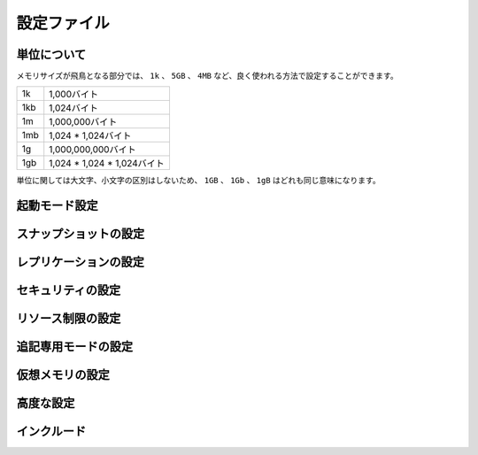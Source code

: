 ============
設定ファイル
============

単位について
============

.. Note on units: when memory size is needed, it is possible to specifiy
   it in the usual form of 1k 5GB 4M and so forth:

メモリサイズが飛鳥となる部分では、 ``1k`` 、 ``5GB`` 、 ``4MB`` など、良く使われる方法で設定することができます。

.. 1k => 1000 bytes
   1kb => 1024 bytes
   1m => 1000000 bytes
   1mb => 1024*1024 bytes
   1g => 1000000000 bytes
   1gb => 1024*1024*1024 bytes

.. list-table::
   
   - * 1k
     * 1,000バイト
   - * 1kb
     * 1,024バイト
   - * 1m
     * 1,000,000バイト
   - * 1mb
     * 1,024 * 1,024バイト
   - * 1g
     * 1,000,000,000バイト
   - * 1gb
     * 1,024 * 1,024 * 1,024バイト

.. units are case insensitive so 1GB 1Gb 1gB are all the same.

単位に関しては大文字、小文字の区別はしないため、 ``1GB`` 、 ``1Gb`` 、 ``1gB`` はどれも同じ意味になります。

起動モード設定
==============

.. confval:: daemonize yes/no

   .. By default Redis does not run as a daemon. Use 'yes' if you need it.
      Note that Redis will write a pid file in /var/run/redis.pid when 
      daemonized.

   デフォルトではRedisは通常のプログラムとして動作します。必要に応じて ``'yes'`` を設定してください。デーモンとして動作する場合は、Redisはpidを :file:`/var/run/redis.pid` に書き込みます。

   .. code-block:: nginx
 
      daemonize no

.. confval:: pidfile filename

   .. When running daemonized, Redis writes a pid file in /var/run/redis.pid by
      default. You can specify a custom pid file location here.

   デーモンとして起動するときに、デフォルトではRedisはpidを :file:`/var/run/redis.pid` というファイルに書き出します。この設定を変えることで、pidファイルの位置を変えることができます。

   .. code-block:: nginx

      pidfile /var/run/redis.pid

.. confval:: port portnumber

   .. Accept connections on the specified port, default is 6379

   コネクションを受け付けるポートを指定します。デフォルトは ``6379`` です。

   .. code-block:: nginx

      port 6379

.. confval:: bind 127.0.0.1

   .. If you want you can bind a single interface, if the bind option is not
      specified all the interfaces will listen for incoming connections.

   もし、特定の一つのインタフェースにバインドしたい場合に設定します。もし :conf:`bind` オプションが指定されなかった場合には、コネクションがやってきたすべてのインタフェースを ``listen`` します。

   .. code-block:: nginx

       bind 127.0.0.1

.. confval:: timeout N

   .. Close the connection after a client is idle for N seconds (0 to disable)

   指定されたN秒数間、コマンドが送信されなければ、クライアントとの通信を切断します。

   ``0`` を指定するとタイムアウトが行われなくなります。

   .. code-block:: nginx

      timeout 300

.. confval:: loglevel level

   .. Set server verbosity to 'debug'
      it can be one of:

   サーバのログの情報量を設定します。設定できる項目は次の通りです。

   .. debug (a lot of information, useful for development/testing)
      verbose (many rarely useful info, but not a mess like the debug level)
      notice (moderately verbose, what you want in production probably)
      warning (only very important / critical messages are logged)

   ``debug``
      多くの情報を出します。開発/テスト用です。

   ``verbose``
      あまり重要でない情報も含めて多くの情報を出力しますが、 ``debug`` レベルよりは減ります。

   ``notice``
      運用時に使用したいと思うような、適度な量のログを出力します。

   ``warning``
      とても重要なメッセージや、重大なメッセージだけをログに出力します。
      
   .. code-block:: nginx

      loglevel verbose

.. confval:: logfile filename

   .. Specify the log file name. Also 'stdout' can be used to force
      Redis to log on the standard output. Note that if you use standard
      output for logging but daemonize, logs will be sent to /dev/null

   ログファイルの名前を指定します。 ``'stdout'`` を指定すると、Redisは標準出力にログを出力します。ただし、デーモンとして起動しているときに標準出力にログを出そうとしても、ログは :file:`/dev/null` に出力されてしまうので注意してください。

   .. code-block:: nginx

      logfile stdout

.. confval:: databases num

   .. Set the number of databases. The default database is DB 0, you can select
      a different one on a per-connection basis using SELECT <dbid> where
      dbid is a number between 0 and 'databases'-1

   データベースの番号を設定します。デフォルトのデータベースは ``DB 0`` です。ユーザは、 :com:`SELECT` ``<dbid>`` を使うことで、コネクションごとに違うデータベースを選択することができます。この ``dbid`` には、0から、 :conf:`databases` - 1 まで設定できます。

   .. code-block:: nginx

      databases 16

.. SNAPSHOTTING

スナップショットの設定
======================

.. confval:: save seconds changes

   .. Save the DB on disk:

   データベースをディスクに保存するタイミングを設定することができます。

   .. code-block:: nginx

      save <seconds> <changes>

   .. Will save the DB if both the given number of seconds and the given
      number of write operations against the DB occurred.

   このような設定があると、与えられた秒数経過するか、指定された回数分、書き込み命令を受け付けるとデータベースを保存します。

   .. code-block:: nginx

      save 900 1
      save 300 10
      save 60 10000
   
   .. In the example below the behaviour will be to save:
      after 900 sec (15 min) if at least 1 key changed
      after 300 sec (5 min) if at least 10 keys changed
      after 60 sec if at least 10000 keys changed

   このような設定がされると、次のようなタイミングで保存します:

   * もし最低1回、キーの変更が発生すると、900秒(15分)後
   * もし最低10回、キーの変更が発生すると、300秒(5分)後
   * もし最低10,000回、キーの変更が発生すると、60秒後

   .. note::

      .. you can disable saving at all commenting all the "save" lines.

      :conf:`save` 行をすべてコメントアウトすると、保存が行われなくなります。

.. confval:: rdbcompression yes/no

   .. Compress string objects using LZF when dump .rdb databases?
      For default that's set to 'yes' as it's almost always a win.
      If you want to save some CPU in the saving child set it to 'no' but
      the dataset will likely be bigger if you have compressible values or 
      keys.

   ``.rdb`` データベースにダンプするときに、文字列オブジェクトをLZFを使って圧縮するかどうかを設定します。デフォルトでは ``'yes'`` になっており、常に圧縮するようになっています。もし保存時にCPUパワーを節約したい場合は ``'no'`` を設定してください。ただし、値やキーを圧縮すると指定した場合に比べると、データセットの大きさは大きくなります。

   .. code-block:: nginx

      rdbcompression yes

.. confval:: dbfilename filename

   .. The filename where to dump the DB

   DBをダンプするファイル名を指定します。

   .. code-block:: nginx

      dbfilename dump.rdb

.. confval:: dir path

   .. The working directory.

   作業ディレクトリを設定します。

   .. The DB will be written inside this directory, with the filename specified
      above using the 'dbfilename' configuration directive.

   DBは、このディレクトリ内に、 :conf:`dbfilename` 設定ディレクティブで設定された名前で書き出されます。

   .. Also the Append Only File will be created inside this directory.

   :ref:`append_only_file` もこのディレクトリ内に作成されます。
 
   .. note::

      .. that you must specify a directory here, not a file name.

      この設定では、ファイル名ではなく、ディレクトリ名を設定してください。

   .. code-block:: nginx

      dir ./

.. REPLICATION

レプリケーションの設定
======================

.. confval:: slaveof masterip masterport

   .. Master-Slave replication. Use slaveof to make a Redis instance a copy of
      another Redis server. Note that the configuration is local to the slave
      so for example it is possible to configure the slave to save the DB with a
      different interval, or to listen to another port, and so on.

   マスター/スレーブ間のレプリケーションの設定です。 :conf:`slaveof` を使うと、他のRedisサーバのコピーとなるインスタンスが作られます。この設定ファイルで設定される設定値はスレーブに限定して行われるため、マスターとは異なる間隔でDBを保存したり、別のポートでlistenしたり、といったこともできます。

   .. code-block:: nginx

       slaveof 192.168.1.10 6379

.. confval:: masterauth master-password

   .. If the master is password protected (using the "requirepass" configuration
      directive below) it is possible to tell the slave to authenticate before
      starting the replication synchronization process, otherwise the master 
      will refuse the slave request.

   もし、マスターサーバーがパスワードで保護されているのであれば(:conf:`requirepass` 設定ディレクティブが使用されている)、レプリケーション同期プロセスを開始する前に認証をパスさせることができます。もし、パスワードが異なる、この設定が行われていないなどの場合は、マスターはスレーブからのリクエストを拒絶します。

   .. code-block:: nginx

      masterauth foobared

.. SECURITY

セキュリティの設定
==================

.. confval:: requirepass password

   .. Require clients to issue AUTH <PASSWORD> before processing any other
      commands.  This might be useful in environments in which you do not trust
      others with access to the host running redis-server.

   クライアントが他のコマンドを送る前に、 :com:`AUTH` を実行するように要求します。これは、Redisサーバが実行しているホストに、信頼できないホストからのアクセスがある場合に便利です。

   .. This should stay commented out for backward compatibility and because most
      people do not need auth (e.g. they run their own servers).

   後方互換性のためや、自分自身のためにサーバを立てている場合など、認証が必要ない場合にはコメントアウトしておいてください。
 
   .. Warning::

      .. since Redis is pretty fast an outside user can try up to
         150k passwords per second against a good box. This means that you 
         should use a very strong password otherwise it will be very easy 
         to break.

      Redisはとても高速なため、性能の良いマシン上で実行している場合は、毎秒150,000回程度のパスワードチェックを行うことがでいます。そのため、弱いパスワードであれば簡単に突破されてしまうため、非常に強いパスワードを設定するようにしてください。

   .. code-block:: nginx

      requirepass foobared

.. LIMITS

リソース制限の設定
==================

.. confval:: maxclients clientcount

   .. Set the max number of connected clients at the same time. By default there
      is no limit, and it's up to the number of file descriptors the Redis 
      process is able to open. The special value '0' means no limits.
      Once the limit is reached Redis will close all the new connections sending
      an error 'max number of clients reached'.

   同時に接続できるクライアント数を設定します。デフォルトでは無制限になっており、Redisプロセスがオープンできる最大のファイルディスクリプタの数まで接続を許可します。 ``'0'`` を設定すると無制限になります。最大の接続数に達すると、Redisは全ての新しいコネクションを閉じ、 ``'max number of clients reached'`` エラーを送信します。

   .. code-block:: nginx

      maxclients 128

.. confval:: maxmemory bytes

   .. Don't use more memory than the specified amount of bytes.
      When the memory limit is reached Redis will try to remove keys with an
      EXPIRE set. It will try to start freeing keys that are going to expire
      in little time and preserve keys with a longer time to live.
      Redis will also try to remove objects from free lists if possible.

   指定された量以上のメモリを使用しなくなります。Redisは、メモリ使用量の限界に達すると、 :com:`EXPIRE` されたセットのキーを削除しようとします。キーを開放しようとします。また、少しで期限が切れそうなキーや、長い間維持されてきたキーを削除しようとします。可能であれば、フリーのリストのオブジェクトも可能であれば削除しようとします。

   .. If all this fails, Redis will start to reply with errors to commands
      that will use more memory, like SET, LPUSH, and so on, and will continue
      to reply to most read-only commands like GET.

   もしこれらがすべて失敗した場合には、 :com:`SET` や :com:`LPUSH` などの、メモリを使用するコマンドに対してエラーを返すようになります。 :com:`GET` などの読み込み専用のコマンドは引き続き処理可能です。

   .. warning::

      .. maxmemory can be a good idea mainly if you want to use Redis as a
         'state' server or cache, not as a real DB. When Redis is used as a real
         database the memory usage will grow over the weeks, it will be 
         obvious if it is going to use too much memory in the long run, 
         and you'll have the time to upgrade. With maxmemory after the limit 
         is reached you'll start to get errors for write operations, 
         and this may even lead to DB inconsistency.

      もしRedisを本物のDBではなく、状態の保持やキャッシュに使おうとしている場合は :conf:`maxmemory` を使うのは良い選択です。Redisが本当のデータベースとして使用されるのであれば、使用される記憶容量は徐々に成長していきます。長期間運用していると、大量のメモリを使用することになり、アップグレードのために時間を取る必要があるでしょう。もし限界を超えてしまうと、書き込み操作がエラーを返すようになるため、DBのデータが予期されない矛盾を含むことになるかもしれません。

   .. code-block:: nginx

      maxmemory 500MB

.. confval:: maxmemory-policy policy

   .. how Redis will select what to remove when maxmemory
      is reached? You can select among five behavior:

   Redisのメモリ使用量が :conf:`maxmemory` に達した場合、何から削除していくのか、というのを選択します。次の5つの振る舞いから選択することができます。
 
   .. volatile-lru -> remove the key with an expire set using an LRU algorithm
      allkeys-lru -> remove any key accordingly to the LRU algorithm
      volatile-random -> remove a random key with an expire set
      allkeys->random -> remove a random key, any key
      volatile-ttl -> remove the key with the nearest expire time (minor TTL)

   ``volatile-lru``
      LRUアルゴリズムを使用し、期限切れになったセットのキーを削除します

   ``allkeys-lru``
      LRCアルゴリズムに従い、どれかのキーを削除します

   ``volatile-random``
     期限切れになったセットの中から、ランダムにキーを削除します

   ``allkeys-random``
     どれかのキーをランダムに削除します

   ``volatile-ttl``
     一番期限に近いキーから削除していきます


   .. code-block:: nginx

      maxmemory-policy volatile-lru

.. confval:: maxmemory-samples number

   .. LRU and minimal TTL algorithms are not precise algorithms but approximated
      algorithms (in order to save memory), so you can select as well the sample
      size to check. For instance for default Redis will check three keys and
      pick the one that was used less recently, you can change the sample size
      using the following configuration directive.

   LRCと最小TTL(生存期間)アルゴリズムは正確なアルゴリズムではなく、メモリの節約のために近似アルゴリズムになっています。そのため、チェックを行うサンプルの数を選択できるようになっています。デフォルトのRedisでは3つのキーをチェックし、その中からもっと使われたのが古いものを1つ選ぶというアルゴリズムになっています。この設定ディレクティブを使用すると、このサンプル値を変更することができます。
   
   .. code-block:: nginx

      maxmemory-samples 3

.. APPEND ONLY MODE

追記専用モードの設定
=====================

.. confval:: appendonly yes/no

   .. By default Redis asynchronously dumps the dataset on disk. If you can live
      with the idea that the latest records will be lost if something like a 
      crash happens this is the preferred way to run Redis. If instead you 
      care a lot about your data and don't want to that a single record 
      can get lost you should enable the append only mode: when this mode 
      is enabled Redis will append every write operation received in the 
      file appendonly.aof. This file will be read on startup in order 
      to rebuild the full dataset in memory.

   Redisはデフォルトでは非同期でデータセットをディスクに書き出します。もし、クラッシュした場合に最新のいくつかのデータが失われても良いのであれば、Redisの実行方法として、これがベストな方法です。もしデータが大切で、1データも失いたくないのであれば、 :ref:`append_only_mode` を有効にすべきです。このモードが設定されると、Redisは :file:`appendonly.aof` に書き込み操作を受け取るたびにすべて記録していきます。このファイルは起動時に全データセットをメモリ内に構築していくときに読み込まれます。

   .. Note that you can have both the async dumps and the append only file 
      if you like (you have to comment the "save" statements above to 
      disable the dumps). Still if append only mode is enabled Redis will 
      load the data from the log file at startup ignoring the dump.rdb file.

   もし使用したければ、非同期のダンプと、追記専用モードの両方を併用することもできます。もしダンプを止めたければ、 :conf:`save` 文をコメントアウトする必要があります。その場合でも、もし追記専用モードが有効になっているのであれば、Redisは起動時に、ログファイルからデータをロードしようとして、 :file:`dump.rdb` ファイルを無視します。

   .. note::

      .. Check the BGREWRITEAOF to check how to rewrite the append
         log file in background when it gets too big.

      追記ログファイルが大きくなりすぎる場合には、バックグラウンドのリライト方法を確認するために、 :com:`BGREWRITEAOF` をチェックしてください。

   .. code-block:: nginx

      appendonly no

.. confval:: appendfilename filename

   .. The name of the append only file (default: "appendonly.aof")

   追記専用ファイルの名前です。デフォルトは :file:`appendonly.aof` です。

   .. code-block:: nginx

      appendfilename appendonly.aof

.. confval:: appendfsync mode

   .. The fsync() call tells the Operating System to actually write data on disk
      instead to wait for more data in the output buffer. Some OS will really 
      flush data on disk, some other OS will just try to do it ASAP.

   ``fsync()`` を呼び出すと、オペレーティングシステムに対して、出力バッファにデータが貯まるのを待つのではなく、データをディスクに書き出すように指示することができます。OSによっては実際にデータをディスクに書き出したり、なるべく速く書き出すようにしたりします。

   .. Redis supports three different modes:

   Redisは次の3つのモードをサポートしています。

   .. no: don't fsync, just let the OS flush the data when it wants. Faster.

   ``no``
      fsyncしません。データの書き出しはOSに任せます。高速です。
   
   .. always: fsync after every write to the append only log . Slow, Safest.

   ``always``
      追記専用ログに書き込むたびにfsyncを行います。低速ですが安全です。

   .. everysec: fsync only if one second passed since the last fsync. 
      Compromise.

   ``everysec``
      最後のfsyncから1秒経過するとfsyncを行います。上の2つの中間です。

   .. The default is "everysec" that's usually the right compromise between
      speed and data safety. It's up to you to understand if you can relax 
      this to "no" that will will let the operating system flush the output 
      buffer when it wants, for better performances (but if you can live 
      with the idea of some data loss consider the default persistence mode 
      that's snapshotting), or on the contrary, use "always" that's very 
      slow but a bit safer than everysec.

   デフォルトは、速度とデータの安全性の中庸をとった、 ``everysec`` です。もし背景を理解した上で、 ``no`` を選択しても問題ない、と感じたのであれば、それを選択してもらってもかまいません。こうすると、OSが自分の好きなタイミングで書き出しを行います。しかし、もしデータ損失について、問題ないと考えているのであれば、デフォルトの永続化モードのスナップショットの使用を考えた方が良いでしょう。その反対に非常に遅くはなりますが、 ``always`` を選択すると、 ``everysec`` よりも安全になります。

   .. If unsure, use "everysec".

   自信がないのであれば、 ``everysec`` を使用してください。

   .. code-block:: nginx

      appendfsync everysec

.. confval:: no-appendfsync-on-rewrite yes/no

   .. When the AOF fsync policy is set to always or everysec, and a background
      saving process (a background save or AOF log background rewriting) is
      performing a lot of I/O against the disk, in some Linux configurations
      Redis may block too long on the fsync() call. Note that there is no fix 
      for this currently, as even performing fsync in a different thread will
      block our synchronous write(2) call.

   AOFのfsyncポリシーが ``always`` か ``everysec`` に設定されており、バックグラウンドのセーブ用のプロセス(バックグラウンドのセーブか、AOFのログのバックグラウンド書き込み)がディスクに対して大量のI/Oを発生していたとすると、Linuxの設定によっては、 ``fsync()`` 呼び出し時にRedisが長時間ブロックしてしまう可能性があります。現在では修正方法がないため、別スレッドの ``fsync`` 呼び出しは、同期的な書き込みの呼び出しまでブロックさせてしまいます。

   .. In order to mitigate this problem it's possible to use the following 
      option that will prevent fsync() from being called in the main process 
      while a BGSAVE or BGREWRITEAOF is in progress.

   このオプションを使うと、 :com:`BGSAVE` や :com:`BGREWRITEAOF` が実行中は、メインのスレッドでは ``fsync()`` 呼び出しが行われないようになり、この問題を回避することができます。

   .. This means that while another child is saving the durability of Redis is
      the same as "appendfsync none", that in pratical terms means that it is
      possible to lost up to 30 seconds of log in the worst scenario (with the
      default Linux settings).

   これはつまり、他の子スレッドが保存している間は、 :conf:`appendfsync` ``none`` が設定されているのと同じ動作をするようになるため、利用者の視点で説明するとすれば、クラッシュした場合に、最悪のシナリオ(+デフォルトのLinuxの設定)を想定すると、最大で30秒のログが失われる可能性があるということです。
 
   .. If you have latency problems turn this to "yes". Otherwise leave it as
      "no" that is the safest pick from the point of view of durability.

   もし遅延時間の問題を持っているのであれば、 ``yes`` を設定してください。そうでない場合には、安全性の観点から ``no`` を選択して、この問題は放置するようにしてください。

   .. code-block:: nginx

      no-appendfsync-on-rewrite no

.. VIRTUAL MEMORY

仮想メモリの設定
=================

.. confval:: vm-enabled yes/no

   .. Virtual Memory allows Redis to work with datasets bigger than the actual
      amount of RAM needed to hold the whole dataset in memory.
      In order to do so very used keys are taken in memory while the other keys
      are swapped into a swap file, similarly to what operating systems do
      with memory pages.

   仮想メモリ(VM)を使用すると、実際のメモリ量よりも多くのデータセットをメモリに保持できるようになります。このため、OSがメモリページを使って行っているのと同様に、使用頻度が高いキーをメモリ上に置き、それ以外のキーをスワップファイルにスワップします。

   .. To enable VM just set 'vm-enabled' to yes, and set the following three
      VM parameters accordingly to your needs.

   VM機能を有効にするには、 :conf:`vm-enabled` を ``yes`` に設定し、この下で説明する3つのVMパラメータを要求に合うようにセットします。

   .. code-block:: nginx

      vm-enabled no

.. confval:: vm-swap-file path

   .. This is the path of the Redis swap file. As you can guess, swap files
      can't be shared by different Redis instances, so make sure to use a swap
      file for every redis process you are running. Redis will complain if the
      swap file is already in use.

   .. The best kind of storage for the Redis swap file (that's accessed at 
      random) is a Solid State Disk (SSD).

   .. warning::

      .. if you are using a shared hosting the default of putting
         the swap file under /tmp is not secure. Create a dir with access 
         granted only to Redis user and configure Redis to create the swap 
         file there.

   .. code-block:: nginx

      vm-swap-file /tmp/redis.swap

.. confval:: vm-max-memory num

   .. vm-max-memory configures the VM to use at max the specified amount of
       RAM. Everything that deos not fit will be swapped on disk *if* 
       possible, that is, if there is still enough contiguous space in the 
       swap file.

   .. With vm-max-memory 0 the system will swap everything it can. Not a good
      default, just specify the max amount of RAM you can in bytes, but it's
      better to leave some margin. For instance specify an amount of RAM
      that's more or less between 60 and 80% of your free RAM.

   .. code-block:: nginx

      vm-max-memory 0

.. confval:: vm-page-size num

   .. Redis swap files is split into pages. An object can be saved using 
      multiple contiguous pages, but pages can't be shared between different 
      objects. So if your page is too big, small objects swapped out on disk 
      will waste a lot of space. If you page is too small, there is less 
      space in the swap file (assuming you configured the same number of 
      total swap file pages).

   .. If you use a lot of small objects, use a page size of 64 or 32 bytes.
      If you use a lot of big objects, use a bigger page size.
      If unsure, use the default :)

   .. code-block:: nginx

      vm-page-size 32

.. confval:: vm-pages number

   .. Number of total memory pages in the swap file.
      Given that the page table (a bitmap of free/used pages) is taken in 
      memory, every 8 pages on disk will consume 1 byte of RAM.

   .. The total swap size is vm-page-size * vm-pages

   .. With the default of 32-bytes memory pages and 134217728 pages Redis will
      use a 4 GB swap file, that will use 16 MB of RAM for the page table.

   .. It's better to use the smallest acceptable value for your application,
      but the default is large in order to work in most conditions.

   .. code-block:: nginx

      vm-pages 134217728

.. confval:: vm-max-threads number

   .. Max number of VM I/O threads running at the same time.
      This threads are used to read/write data from/to swap file, since they
      also encode and decode objects from disk to memory or the reverse, a 
      bigger number of threads can help with big objects even if they can't 
      help with I/O itself as the physical device may not be able to couple 
      with many reads/writes operations at the same time.

   .. The special value of 0 turn off threaded I/O and enables the blocking
       Virtual Memory implementation.

   .. code-block:: nginx

      vm-max-threads 4

.. ADVANCED CONFIG

高度な設定
==========

.. confval:: glueoutputbuf yes/no

   .. Glue small output buffers together in order to send small replies in a
      single TCP packet. Uses a bit more CPU but most of the times it is a win
      in terms of number of queries per second. Use 'yes' if unsure.

   .. code-block:: nginx
 
      glueoutputbuf yes

.. confval:: hash-max-zipmap-entries num

.. confval:: hash-max-zipmap-value num

   .. Hashes are encoded in a special way (much more memory efficient) when they
      have at max a given numer of elements, and the biggest element does not
      exceed a given threshold. You can configure this limits with the following
      configuration directives.

   .. code-block:: nginx

      hash-max-zipmap-entries 64
      hash-max-zipmap-value 512

.. confval:: activerehashing yes/no

   .. Active rehashing uses 1 millisecond every 100 milliseconds of CPU time in
      order to help rehashing the main Redis hash table (the one mapping 
      top-level keys to values). The hash table implementation redis uses 
      (see dict.c) performs a lazy rehashing: the more operation you run into 
      an hash table that is rhashing, the more rehashing "steps" are 
      performed, so if the server is idle the rehashing is never complete and 
      some more memory is used by the hash table.
 
   .. The default is to use this millisecond 10 times every second in order to
      active rehashing the main dictionaries, freeing memory when possible.

   .. If unsure:
      use "activerehashing no" if you have hard latency requirements and it is
      not a good thing in your environment that Redis can reply form time to 
      time to queries with 2 milliseconds delay.

   .. use "activerehashing yes" if you don't have such hard requirements but
      want to free memory asap when possible.

   .. code-block:: nginx

      activerehashing yes

.. INCLUDES

インクルード
============

.. confval:: include path

   .. Include one or more other config files here.  This is useful if you
      have a standard template that goes to all redis server but also need
      to customize a few per-server settings.  Include files can include
      other files, so use this wisely.

   .. code-block:: nginx

      include /path/to/local.conf
      include /path/to/other.conf
